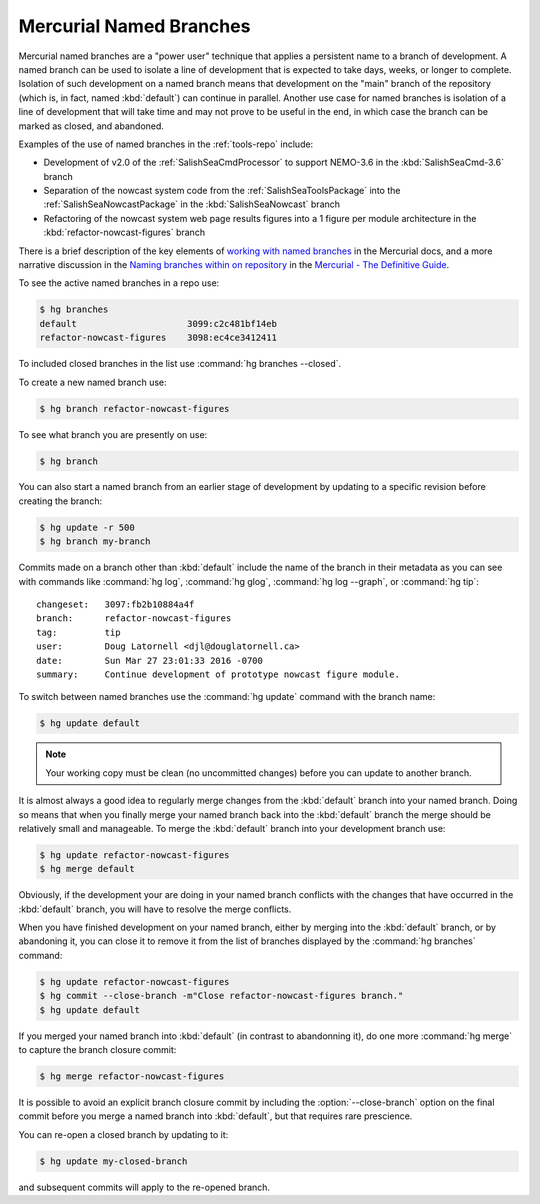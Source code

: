 .. Copyright 2013-2016 The Salish Sea MEOPAR contributors
.. and The University of British Columbia
..
.. Licensed under the Apache License, Version 2.0 (the "License");
.. you may not use this file except in compliance with the License.
.. You may obtain a copy of the License at
..
..    http://www.apache.org/licenses/LICENSE-2.0
..
.. Unless required by applicable law or agreed to in writing, software
.. distributed under the License is distributed on an "AS IS" BASIS,
.. WITHOUT WARRANTIES OR CONDITIONS OF ANY KIND, either express or implied.
.. See the License for the specific language governing permissions and
.. limitations under the License.


.. _MercurialNamedBranches:

************************
Mercurial Named Branches
************************

Mercurial named branches are a "power user" technique that applies a persistent name to a branch of development.
A named branch can be used to isolate a line of development that is expected to take days,
weeks,
or longer to complete.
Isolation of such development on a named branch means that development on the "main" branch of the repository
(which is, in fact, named :kbd:`default`)
can continue in parallel.
Another use case for named branches is isolation of a line of development that will take time and may not prove to be useful in the end,
in which case the branch can be marked as closed,
and abandoned.

Examples of the use of named branches in the :ref:`tools-repo` include:

* Development of v2.0 of the :ref:`SalishSeaCmdProcessor` to support NEMO-3.6 in the :kbd:`SalishSeaCmd-3.6` branch
* Separation of the nowcast system code from the :ref:`SalishSeaToolsPackage` into the :ref:`SalishSeaNowcastPackage` in the :kbd:`SalishSeaNowcast` branch
* Refactoring of the nowcast system web page results figures into a 1 figure per module architecture in the :kbd:`refactor-nowcast-figures` branch

There is a brief description of the key elements of `working with named branches`_ in the Mercurial docs,
and a more narrative discussion in the `Naming branches within on repository`_ in the `Mercurial - The Definitive Guide`_.

.. _Naming branches within on repository: http://hgbook.red-bean.com/read/managing-releases-and-branchy-development.html
.. _working with named branches: https://www.mercurial-scm.org/wiki/NamedBranches
.. _Mercurial - The Definitive Guide: http://hgbook.red-bean.com/

To see the active named branches in a repo use:

.. code-block:: bash

    $ hg branches
    default                     3099:c2c481bf14eb
    refactor-nowcast-figures    3098:ec4ce3412411

To included closed branches in the list use :command:`hg branches --closed`.

To create a new named branch use:

.. code-block:: bash

    $ hg branch refactor-nowcast-figures

To see what branch you are presently on use:

.. code-block:: bash

    $ hg branch

You can also start a named branch from an earlier stage of development by updating to a specific revision before creating the branch:

.. code-block:: bash

    $ hg update -r 500
    $ hg branch my-branch

Commits made on a branch other than :kbd:`default` include the name of the branch in their metadata as you can see with commands like :command:`hg log`,
:command:`hg glog`,
:command:`hg log --graph`,
or :command:`hg tip`::

  changeset:   3097:fb2b10884a4f
  branch:      refactor-nowcast-figures
  tag:         tip
  user:        Doug Latornell <djl@douglatornell.ca>
  date:        Sun Mar 27 23:01:33 2016 -0700
  summary:     Continue development of prototype nowcast figure module.

To switch between named branches use the :command:`hg update` command with the branch name:

.. code-block:: bash

    $ hg update default

.. note::

    Your working copy must be clean (no uncommitted changes) before you can update to another branch.

It is almost always a good idea to regularly merge changes from the :kbd:`default` branch into your named branch.
Doing so means that when you finally merge your named branch back into the :kbd:`default` branch the merge should be relatively small and manageable.
To merge the :kbd:`default` branch into your development branch use:

.. code-block:: bash

    $ hg update refactor-nowcast-figures
    $ hg merge default

Obviously,
if the development your are doing in your named branch conflicts with the changes that have occurred in the :kbd:`default` branch,
you will have to resolve the merge conflicts.

When you have finished development on your named branch,
either by merging into the :kbd:`default` branch,
or by abandoning it,
you can close it to remove it from the list of branches displayed by the :command:`hg branches` command:

.. code-block:: bash

    $ hg update refactor-nowcast-figures
    $ hg commit --close-branch -m"Close refactor-nowcast-figures branch."
    $ hg update default

If you merged your named branch into :kbd:`default`
(in contrast to abandonning it),
do one more :command:`hg merge` to capture the branch closure commit:

.. code-block:: bash

    $ hg merge refactor-nowcast-figures

It is possible to avoid an explicit branch closure commit by including the :option:`--close-branch` option on the final commit before you merge a named branch into :kbd:`default`,
but that requires rare prescience.

You can re-open a closed branch by updating to it:

.. code-block:: bash

    $ hg update my-closed-branch

and subsequent commits will apply to the re-opened branch.
